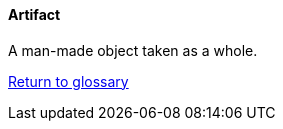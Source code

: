 [[artifact]]
==== Artifact

A man-made object taken as a whole.

link:/docs/glossary/glossary.html[Return to glossary]
